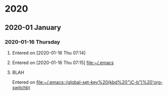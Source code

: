 
* 2020
** 2020-01 January
*** 2020-01-16 Thursday
**** 
   Entered on [2020-01-16 Thu 07:14]
**** 
   Entered on [2020-01-16 Thu 07:15]
     [[file:~/.emacs][file:~/.emacs]]
**** BLAH
   Entered on 
    [[file:~/.emacs::(global-set-key%20(kbd%20"\C-b")%20'org-switchb)]]
